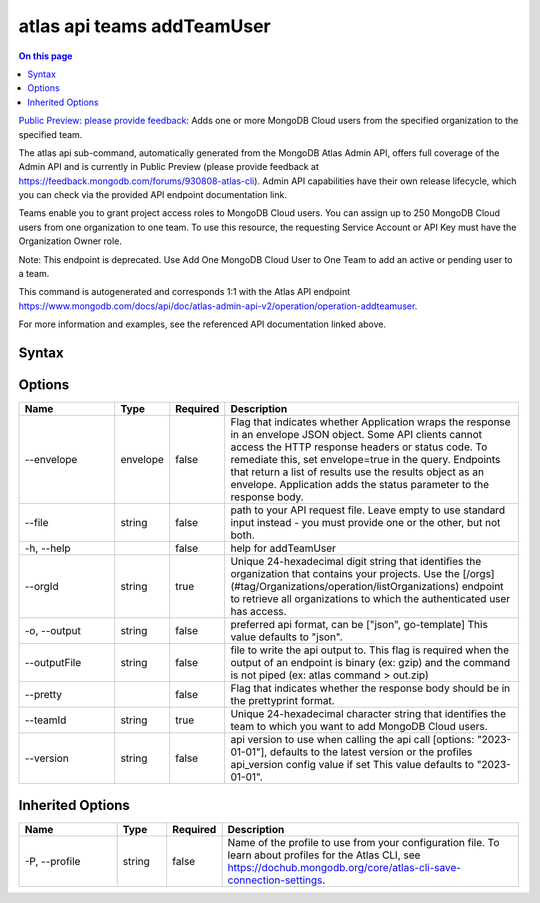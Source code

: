 .. _atlas-api-teams-addTeamUser:

===========================
atlas api teams addTeamUser
===========================

.. default-domain:: mongodb

.. contents:: On this page
   :local:
   :backlinks: none
   :depth: 1
   :class: singlecol

`Public Preview: please provide feedback <https://feedback.mongodb.com/forums/930808-atlas-cli>`_: Adds one or more MongoDB Cloud users from the specified organization to the specified team.

The atlas api sub-command, automatically generated from the MongoDB Atlas Admin API, offers full coverage of the Admin API and is currently in Public Preview (please provide feedback at https://feedback.mongodb.com/forums/930808-atlas-cli).
Admin API capabilities have their own release lifecycle, which you can check via the provided API endpoint documentation link.

Teams enable you to grant project access roles to MongoDB Cloud users. You can assign up to 250 MongoDB Cloud users from one organization to one team. To use this resource, the requesting Service Account or API Key must have the Organization Owner role.


Note: This endpoint is deprecated. Use Add One MongoDB Cloud User to One Team to add an active or pending user to a team.

This command is autogenerated and corresponds 1:1 with the Atlas API endpoint `https://www.mongodb.com/docs/api/doc/atlas-admin-api-v2/operation/operation-addteamuser <https://www.mongodb.com/docs/api/doc/atlas-admin-api-v2/operation/operation-addteamuser>`__.

For more information and examples, see the referenced API documentation linked above.

Syntax
------

.. code-block::
   :caption: Command Syntax

   atlas api teams addTeamUser [options]

.. Code end marker, please don't delete this comment

Options
-------

.. list-table::
   :header-rows: 1
   :widths: 20 10 10 60

   * - Name
     - Type
     - Required
     - Description
   * - --envelope
     - envelope
     - false
     - Flag that indicates whether Application wraps the response in an envelope JSON object. Some API clients cannot access the HTTP response headers or status code. To remediate this, set envelope=true in the query. Endpoints that return a list of results use the results object as an envelope. Application adds the status parameter to the response body.
   * - --file
     - string
     - false
     - path to your API request file. Leave empty to use standard input instead - you must provide one or the other, but not both.
   * - -h, --help
     - 
     - false
     - help for addTeamUser
   * - --orgId
     - string
     - true
     - Unique 24-hexadecimal digit string that identifies the organization that contains your projects. Use the [/orgs](#tag/Organizations/operation/listOrganizations) endpoint to retrieve all organizations to which the authenticated user has access.
   * - -o, --output
     - string
     - false
     - preferred api format, can be ["json", go-template] This value defaults to "json".
   * - --outputFile
     - string
     - false
     - file to write the api output to. This flag is required when the output of an endpoint is binary (ex: gzip) and the command is not piped (ex: atlas command > out.zip)
   * - --pretty
     - 
     - false
     - Flag that indicates whether the response body should be in the prettyprint format.
   * - --teamId
     - string
     - true
     - Unique 24-hexadecimal character string that identifies the team to which you want to add MongoDB Cloud users.
   * - --version
     - string
     - false
     - api version to use when calling the api call [options: "2023-01-01"], defaults to the latest version or the profiles api_version config value if set This value defaults to "2023-01-01".

Inherited Options
-----------------

.. list-table::
   :header-rows: 1
   :widths: 20 10 10 60

   * - Name
     - Type
     - Required
     - Description
   * - -P, --profile
     - string
     - false
     - Name of the profile to use from your configuration file. To learn about profiles for the Atlas CLI, see `https://dochub.mongodb.org/core/atlas-cli-save-connection-settings <https://dochub.mongodb.org/core/atlas-cli-save-connection-settings>`__.


